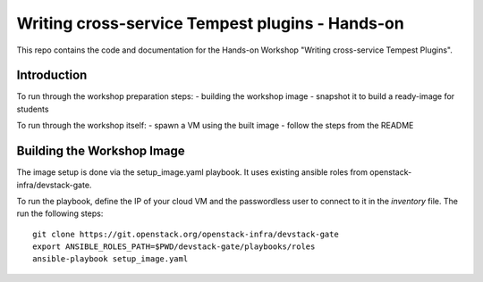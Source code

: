 Writing cross-service Tempest plugins - Hands-on
================================================

This repo contains the code and documentation for the Hands-on Workshop
"Writing cross-service Tempest Plugins".

Introduction
------------

To run through the workshop preparation steps:
- building the workshop image
- snapshot it to build a ready-image for students

To run through the workshop itself:
- spawn a VM using the built image
- follow the steps from the README

Building the Workshop Image
---------------------------

The image setup is done via the setup_image.yaml playbook.
It uses existing ansible roles from openstack-infra/devstack-gate.

To run the playbook, define the IP of your cloud VM and the
passwordless user to connect to it in the `inventory` file.
The run the following steps::

  git clone https://git.openstack.org/openstack-infra/devstack-gate
  export ANSIBLE_ROLES_PATH=$PWD/devstack-gate/playbooks/roles
  ansible-playbook setup_image.yaml
